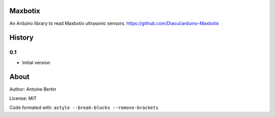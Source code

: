 Maxbotix
========
An Arduino library to read Maxbotix ultrasonic sensors. https://github.com/Diaoul/arduino-Maxbotix

History
=======
0.1
---

* Initial version

About
=====
Author: Antoine Bertin

License: MIT

Code formated with: ``astyle --break-blocks --remove-brackets``
